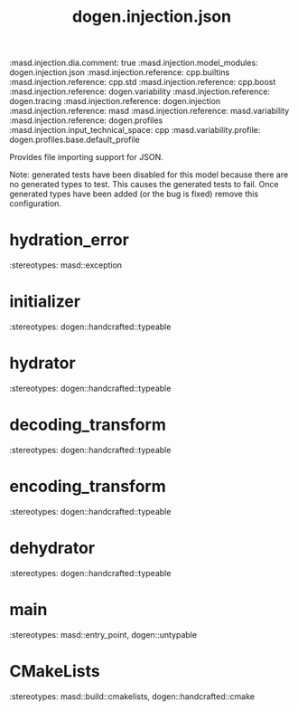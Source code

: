 #+TITLE: dogen.injection.json
#+OPTIONS: ^:nil
:dogen-tagged-values:
:masd.injection.dia.comment: true
:masd.injection.model_modules: dogen.injection.json
:masd.injection.reference: cpp.builtins
:masd.injection.reference: cpp.std
:masd.injection.reference: cpp.boost
:masd.injection.reference: dogen.variability
:masd.injection.reference: dogen.tracing
:masd.injection.reference: dogen.injection
:masd.injection.reference: masd
:masd.injection.reference: masd.variability
:masd.injection.reference: dogen.profiles
:masd.injection.input_technical_space: cpp
:masd.variability.profile: dogen.profiles.base.default_profile
:end:
Provides file importing support for JSON.

Note: generated tests have been disabled for this model because
there are no generated types to test. This causes the generated
tests to fail. Once generated types have been added (or the bug
is fixed) remove this configuration.

* hydration_error
:dogen-properties:
:stereotypes: masd::exception
:end:
* initializer
:dogen-properties:
:stereotypes: dogen::handcrafted::typeable
:end:
* hydrator
:dogen-properties:
:stereotypes: dogen::handcrafted::typeable
:end:
* decoding_transform
:dogen-properties:
:stereotypes: dogen::handcrafted::typeable
:end:
* encoding_transform
:dogen-properties:
:stereotypes: dogen::handcrafted::typeable
:end:
* dehydrator
:dogen-properties:
:stereotypes: dogen::handcrafted::typeable
:end:
* main
:dogen-properties:
:stereotypes: masd::entry_point, dogen::untypable
:end:
* CMakeLists
:dogen-properties:
:stereotypes: masd::build::cmakelists, dogen::handcrafted::cmake
:end:
